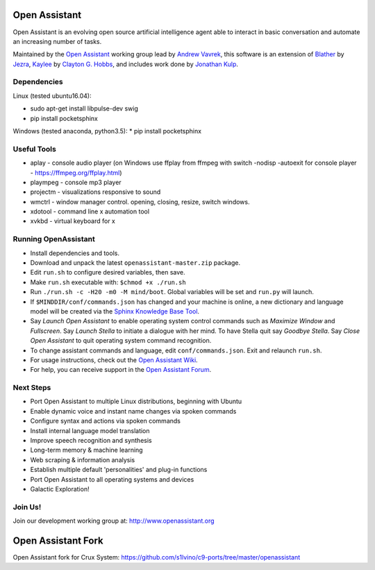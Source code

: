 Open Assistant
=============

Open Assistant is an evolving open source artificial intelligence agent able 
to interact in basic conversation and automate an increasing number of tasks.

Maintained by the `Open Assistant <http://www.openassistant.org/>`__ 
working group lead by `Andrew Vavrek <https://youtu.be/cXqEv2OVwHE>`__, this software 
is an extension of `Blather <https://gitlab.com/jezra/blather>`__ 
by `Jezra <http://www.jezra.net/>`__, `Kaylee <https://github.com/Ratfink/kaylee>`__ 
by `Clayton G. Hobbs <https://bzratfink.wordpress.com/>`__, and includes work 
done by `Jonathan Kulp <http://jonathankulp.org/>`__.


Dependencies
------------

Linux (tested ubuntu16.04):

* sudo apt-get install libpulse-dev swig

* pip install pocketsphinx

Windows (tested anaconda, python3.5):
* pip install pocketsphinx


Useful Tools
------------

* aplay - console audio player (on Windows use ffplay from ffmpeg with switch -nodisp -autoexit for console player - https://ffmpeg.org/ffplay.html)
* plaympeg - console mp3 player
* projectm - visualizations responsive to sound
* wmctrl - window manager control. opening, closing, resize, switch windows. 
* xdotool - command line x automation tool
* xvkbd - virtual keyboard for x

Running OpenAssistant
---------------------

* Install dependencies and tools.

* Download and unpack the latest ``openassistant-master.zip`` package.

* Edit ``run.sh`` to configure desired variables, then save.

* Make ``run.sh`` executable with: ``$chmod +x ./run.sh``

* Run ``./run.sh -c -H20 -m0 -M mind/boot``. Global variables will be set and ``run.py`` will launch.

* If ``$MINDDIR/conf/commands.json`` has changed and your machine is online, a new dictionary and language model will be created via the `Sphinx Knowledge Base Tool <http://www.speech.cs.cmu.edu/tools/lmtool.html>`__.

* Say `Launch Open Assistant` to enable operating system control commands such as `Maximize Window` and `Fullscreen`. Say `Launch Stella` to initiate a dialogue with her mind. To have Stella quit say `Goodbye Stella`. Say `Close Open Assistant` to quit operating system command recognition.

* To change assistant commands and language, edit ``conf/commands.json``. Exit and relaunch ``run.sh``.

* For usage instructions, check out the `Open Assistant Wiki <http://openassistant.org/wiki/>`_.

* For help, you can receive support in the `Open Assistant Forum <http://openassistant.org/community/>`_.


Next Steps
----------

* Port Open Assistant to multiple Linux distributions, beginning with Ubuntu

* Enable dynamic voice and instant name changes via spoken commands

* Configure syntax and actions via spoken commands

* Install internal language model translation

* Improve speech recognition and synthesis

* Long-term memory & machine learning

* Web scraping & information analysis

* Establish multiple default 'personalities' and plug-in functions

* Port Open Assistant to all operating systems and devices

* Galactic Exploration!


Join Us!
--------

Join our development working group at: http://www.openassistant.org


Open Assistant Fork
==================

Open Assistant fork for Crux System:
https://github.com/s1lvino/c9-ports/tree/master/openassistant

